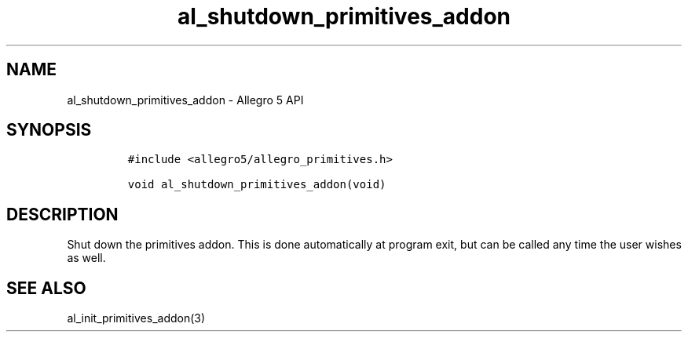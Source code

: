 .\" Automatically generated by Pandoc 3.1.3
.\"
.\" Define V font for inline verbatim, using C font in formats
.\" that render this, and otherwise B font.
.ie "\f[CB]x\f[]"x" \{\
. ftr V B
. ftr VI BI
. ftr VB B
. ftr VBI BI
.\}
.el \{\
. ftr V CR
. ftr VI CI
. ftr VB CB
. ftr VBI CBI
.\}
.TH "al_shutdown_primitives_addon" "3" "" "Allegro reference manual" ""
.hy
.SH NAME
.PP
al_shutdown_primitives_addon - Allegro 5 API
.SH SYNOPSIS
.IP
.nf
\f[C]
#include <allegro5/allegro_primitives.h>

void al_shutdown_primitives_addon(void)
\f[R]
.fi
.SH DESCRIPTION
.PP
Shut down the primitives addon.
This is done automatically at program exit, but can be called any time
the user wishes as well.
.SH SEE ALSO
.PP
al_init_primitives_addon(3)
